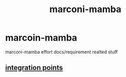 :PROPERTIES:
:ID:       61d772c2-792e-46e7-b8ac-5fa839b47bfa
:END:
#+title: marconi-mamba
* marcoin-mamba
marconi-mamba effort docs/requirement realted stuff
** [[https://input-output.atlassian.net/wiki/spaces/EMU/pages/3405283333/Integration+points?focusedCommentId=3603791934#comment-3603791934][integration points]]
